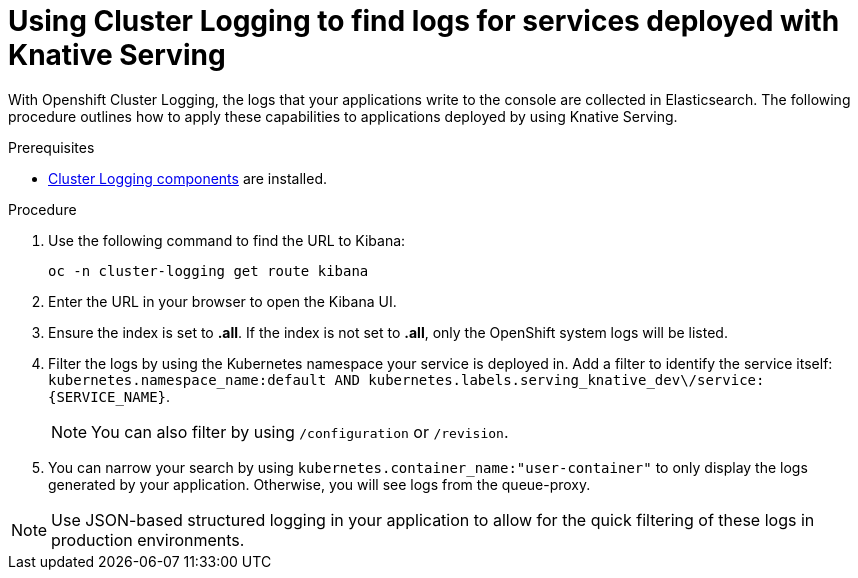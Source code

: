 // Module included in the following assemblies:
//
// cluster-logging-serverless.adoc

[id="using-cluster-logging-to-find-logs-for-services-deployed-with-Knative-Serving_{context}"]
= Using Cluster Logging to find logs for services deployed with Knative Serving

With Openshift Cluster Logging, the logs that your applications write to the console are collected in Elasticsearch. The following procedure outlines how to apply these capabilities to applications deployed by using Knative Serving.

.Prerequisites

* xref:../efk-logging-about_{context}[Cluster Logging components] are installed.

.Procedure

. Use the following command to find the URL to Kibana:  
+
`oc -n cluster-logging get route kibana`

. Enter the URL in your browser to open the Kibana UI.

. Ensure the index is set to *.all*. If the index is not set to *.all*, only the OpenShift system logs will be listed.

. Filter the logs by using the Kubernetes namespace your service is deployed in. Add a filter to identify the service itself: `kubernetes.namespace_name:default AND kubernetes.labels.serving_knative_dev\/service:{SERVICE_NAME}`. 
+
NOTE: You can also filter by using `/configuration` or `/revision`. 

. You can narrow your search by using `kubernetes.container_name:"user-container"` to only display the logs generated by your application. Otherwise, you will see logs from the queue-proxy.

NOTE: Use JSON-based structured logging in your application to allow for the quick filtering of these logs in production environments.
